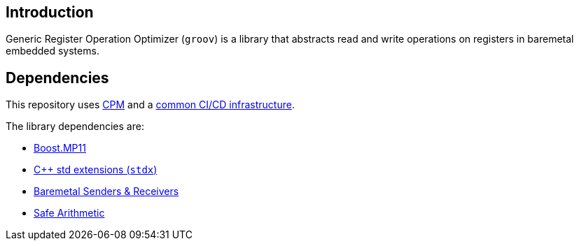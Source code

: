== Introduction

Generic Register Operation Optimizer (`groov`) is a library that abstracts read
and write operations on registers in baremetal embedded systems.

== Dependencies

This repository uses https://github.com/cpm-cmake/CPM.cmake[CPM] and a
https://github.com/intel/cicd-repo-infrastructure[common CI/CD infrastructure].

The library dependencies are:

- https://github.com/boostorg/mp11[Boost.MP11]
- https://github.com/intel/cpp-std-extensions[C++ std extensions (`stdx`)]
- https://github.com/intel/cpp-baremetal-senders-and-receivers[Baremetal Senders & Receivers]
- https://github.com/intel/safe-arithmetic[Safe Arithmetic]
